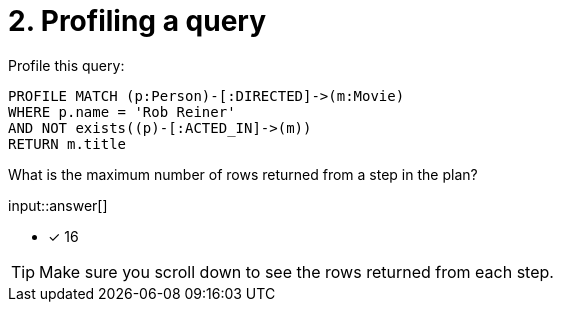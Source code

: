 :type: freetext

[.question.freetext]
= 2. Profiling a query

Profile this query:

[source,cypher]
----
PROFILE MATCH (p:Person)-[:DIRECTED]->(m:Movie)
WHERE p.name = 'Rob Reiner'
AND NOT exists((p)-[:ACTED_IN]->(m))
RETURN m.title
----

What is the maximum number of rows returned from a step in the plan?

input::answer[]

* [x] 16

[TIP]
====
Make sure you scroll down to see the rows returned from each step.
====
